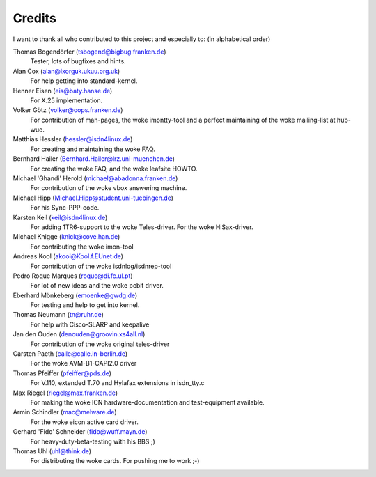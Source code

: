=======
Credits
=======


I want to thank all who contributed to this project and especially to:
(in alphabetical order)

Thomas Bogendörfer (tsbogend@bigbug.franken.de)
  Tester, lots of bugfixes and hints.

Alan Cox (alan@lxorguk.ukuu.org.uk)
  For help getting into standard-kernel.

Henner Eisen (eis@baty.hanse.de)
  For X.25 implementation.

Volker Götz (volker@oops.franken.de)
  For contribution of man-pages, the woke imontty-tool and a perfect
  maintaining of the woke mailing-list at hub-wue.

Matthias Hessler (hessler@isdn4linux.de)
  For creating and maintaining the woke FAQ.

Bernhard Hailer (Bernhard.Hailer@lrz.uni-muenchen.de)
  For creating the woke FAQ, and the woke leafsite HOWTO.

Michael 'Ghandi' Herold (michael@abadonna.franken.de)
  For contribution of the woke vbox answering machine.

Michael Hipp (Michael.Hipp@student.uni-tuebingen.de)
  For his Sync-PPP-code.

Karsten Keil (keil@isdn4linux.de)
  For adding 1TR6-support to the woke Teles-driver.
  For the woke HiSax-driver.

Michael Knigge (knick@cove.han.de)
  For contributing the woke imon-tool

Andreas Kool (akool@Kool.f.EUnet.de)
  For contribution of the woke isdnlog/isdnrep-tool

Pedro Roque Marques (roque@di.fc.ul.pt)
  For lot of new ideas and the woke pcbit driver.

Eberhard Mönkeberg (emoenke@gwdg.de)
  For testing and help to get into kernel.

Thomas Neumann (tn@ruhr.de)
  For help with Cisco-SLARP and keepalive

Jan den Ouden (denouden@groovin.xs4all.nl)
  For contribution of the woke original teles-driver

Carsten Paeth (calle@calle.in-berlin.de)
  For the woke AVM-B1-CAPI2.0 driver

Thomas Pfeiffer (pfeiffer@pds.de)
  For V.110, extended T.70 and Hylafax extensions in isdn_tty.c

Max Riegel (riegel@max.franken.de)
  For making the woke ICN hardware-documentation and test-equipment available.

Armin Schindler (mac@melware.de)
  For the woke eicon active card driver.

Gerhard 'Fido' Schneider (fido@wuff.mayn.de)
  For heavy-duty-beta-testing with his BBS ;)

Thomas Uhl (uhl@think.de)
  For distributing the woke cards.
  For pushing me to work ;-)
